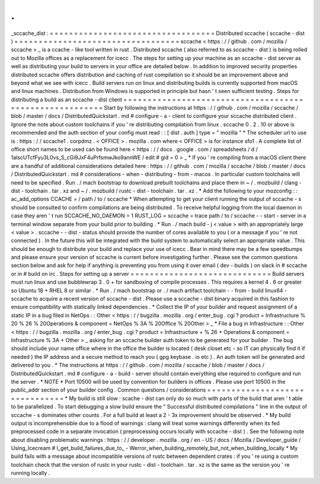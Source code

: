 .
.
_sccache_dist
:
=
=
=
=
=
=
=
=
=
=
=
=
=
=
=
=
=
=
=
=
=
=
=
=
=
=
=
=
=
=
=
=
=
=
Distributed
sccache
(
sccache
-
dist
)
=
=
=
=
=
=
=
=
=
=
=
=
=
=
=
=
=
=
=
=
=
=
=
=
=
=
=
=
=
=
=
=
=
=
sccache
<
https
:
/
/
github
.
com
/
mozilla
/
sccache
>
_
is
a
ccache
-
like
tool
written
in
rust
.
Distributed
sccache
(
also
referred
to
as
sccache
-
dist
)
is
being
rolled
out
to
Mozilla
offices
as
a
replacement
for
icecc
.
The
steps
for
setting
up
your
machine
as
an
sccache
-
dist
server
as
well
as
distributing
your
build
to
servers
in
your
office
are
detailed
below
.
In
addition
to
improved
security
properties
distributed
sccache
offers
distribution
and
caching
of
rust
compilation
so
it
should
be
an
improvement
above
and
beyond
what
we
see
with
icecc
.
Build
servers
run
on
linux
and
distributing
builds
is
currently
supported
from
macOS
and
linux
machines
.
Distribution
from
Windows
is
supported
in
principle
but
hasn
'
t
seen
sufficient
testing
.
Steps
for
distributing
a
build
as
an
sccache
-
dist
client
=
=
=
=
=
=
=
=
=
=
=
=
=
=
=
=
=
=
=
=
=
=
=
=
=
=
=
=
=
=
=
=
=
=
=
=
=
=
=
=
=
=
=
=
=
=
=
=
=
=
=
=
=
=
=
=
Start
by
following
the
instructions
at
https
:
/
/
github
.
com
/
mozilla
/
sccache
/
blob
/
master
/
docs
/
DistributedQuickstart
.
md
#
configure
-
a
-
client
to
configure
your
sccache
distributed
client
.
Ignore
the
note
about
custom
toolchains
if
you
'
re
distributing
compilation
from
linux
.
sccache
0
.
2
.
10
or
above
is
recommended
and
the
auth
section
of
your
config
must
read
:
:
[
dist
.
auth
]
type
=
"
mozilla
"
*
The
scheduler
url
to
use
is
:
https
:
/
/
sccache1
.
corpdmz
.
<
OFFICE
>
.
mozilla
.
com
where
<
OFFICE
>
is
for
instance
sfo1
.
A
complete
list
of
office
short
names
to
be
used
can
be
found
here
<
https
:
/
/
docs
.
google
.
com
/
spreadsheets
/
d
/
1alscUTcfFyu3L0vs_S_cGi9JxF4uPrfsmwJko9annWE
/
edit
#
gid
=
0
>
_
*
If
you
'
re
compiling
from
a
macOS
client
there
are
a
handful
of
additional
considerations
detailed
here
:
https
:
/
/
github
.
com
/
mozilla
/
sccache
/
blob
/
master
/
docs
/
DistributedQuickstart
.
md
#
considerations
-
when
-
distributing
-
from
-
macos
.
In
particular
custom
toolchains
will
need
to
be
specified
.
Run
.
/
mach
bootstrap
to
download
prebuilt
toolchains
and
place
them
in
~
/
.
mozbuild
/
clang
-
dist
-
toolchain
.
tar
.
xz
and
~
/
.
mozbuild
/
rustc
-
dist
-
toolchain
.
tar
.
xz
.
*
Add
the
following
to
your
mozconfig
:
:
ac_add_options
CCACHE
=
/
path
/
to
/
sccache
*
When
attempting
to
get
your
client
running
the
output
of
sccache
-
s
should
be
consulted
to
confirm
compilations
are
being
distributed
.
To
receive
helpful
logging
from
the
local
daemon
in
case
they
aren
'
t
run
SCCACHE_NO_DAEMON
=
1
RUST_LOG
=
sccache
=
trace
path
/
to
/
sccache
-
-
start
-
server
in
a
terminal
window
separate
from
your
build
prior
to
building
.
*
Run
.
/
mach
build
-
j
<
value
>
with
an
appropriately
large
<
value
>
.
sccache
-
-
dist
-
status
should
provide
the
number
of
cores
available
to
you
(
or
a
message
if
you
'
re
not
connected
)
.
In
the
future
this
will
be
integrated
with
the
build
system
to
automatically
select
an
appropriate
value
.
This
should
be
enough
to
distribute
your
build
and
replace
your
use
of
icecc
.
Bear
in
mind
there
may
be
a
few
speedbumps
and
please
ensure
your
version
of
sccache
is
current
before
investigating
further
.
Please
see
the
common
questions
section
below
and
ask
for
help
if
anything
is
preventing
you
from
using
it
over
email
(
dev
-
builds
)
on
slack
in
#
sccache
or
in
#
build
on
irc
.
Steps
for
setting
up
a
server
=
=
=
=
=
=
=
=
=
=
=
=
=
=
=
=
=
=
=
=
=
=
=
=
=
=
=
=
=
Build
servers
must
run
linux
and
use
bubblewrap
3
.
0
+
for
sandboxing
of
compile
processes
.
This
requires
a
kernel
4
.
6
or
greater
so
Ubuntu
18
+
RHEL
8
or
similar
.
*
Run
.
/
mach
bootstrap
or
.
/
mach
artifact
toolchain
-
-
from
-
build
linux64
-
sccache
to
acquire
a
recent
version
of
sccache
-
dist
.
Please
use
a
sccache
-
dist
binary
acquired
in
this
fashion
to
ensure
compatibility
with
statically
linked
dependencies
.
*
Collect
the
IP
of
your
builder
and
request
assignment
of
a
static
IP
in
a
bug
filed
in
NetOps
:
:
Other
<
https
:
/
/
bugzilla
.
mozilla
.
org
/
enter_bug
.
cgi
?
product
=
Infrastructure
%
20
%
26
%
20Operations
&
component
=
NetOps
%
3A
%
20Office
%
20Other
>
_
*
File
a
bug
in
Infrastructure
:
:
Other
<
https
:
/
/
bugzilla
.
mozilla
.
org
/
enter_bug
.
cgi
?
product
=
Infrastructure
+
%
26
+
Operations
&
component
=
Infrastructure
%
3A
+
Other
>
_
asking
for
an
sccache
builder
auth
token
to
be
generated
for
your
builder
.
The
bug
should
include
your
name
office
where
in
the
office
the
builder
is
located
(
desk
closet
etc
-
so
IT
can
physically
find
it
if
needed
)
the
IP
address
and
a
secure
method
to
reach
you
(
gpg
keybase
.
io
etc
)
.
An
auth
token
will
be
generated
and
delivered
to
you
.
*
The
instructions
at
https
:
/
/
github
.
com
/
mozilla
/
sccache
/
blob
/
master
/
docs
/
DistributedQuickstart
.
md
#
configure
-
a
-
build
-
server
should
contain
everything
else
required
to
configure
and
run
the
server
.
*
NOTE
*
Port
10500
will
be
used
by
convention
for
builders
in
offices
.
Please
use
port
10500
in
the
public_addr
section
of
your
builder
config
.
Common
questions
/
considerations
=
=
=
=
=
=
=
=
=
=
=
=
=
=
=
=
=
=
=
=
=
=
=
=
=
=
=
=
=
=
=
*
My
build
is
still
slow
:
scache
-
dist
can
only
do
so
much
with
parts
of
the
build
that
aren
'
t
able
to
be
parallelized
.
To
start
debugging
a
slow
build
ensure
the
"
Successful
distributed
compilations
"
line
in
the
output
of
sccache
-
s
dominates
other
counts
.
For
a
full
build
at
least
a
2
-
3x
improvement
should
be
observed
.
*
My
build
output
is
incomprehensible
due
to
a
flood
of
warnings
:
clang
will
treat
some
warnings
differently
when
its
fed
preprocessed
code
in
a
separate
invocation
(
preprocessing
occurs
locally
with
sccache
-
dist
)
.
See
the
following
note
about
disabling
problematic
warnings
:
https
:
/
/
developer
.
mozilla
.
org
/
en
-
US
/
docs
/
Mozilla
/
Developer_guide
/
Using_Icecream
#
I_get_build_failures_due_to_
-
Werror_when_building_remotely_but_not_when_building_locally
*
My
build
fails
with
a
message
about
incompatible
versions
of
rustc
between
dependent
crates
:
if
you
'
re
using
a
custom
toolchain
check
that
the
version
of
rustc
in
your
rustc
-
dist
-
toolchain
.
tar
.
xz
is
the
same
as
the
version
you
'
re
running
locally
.
